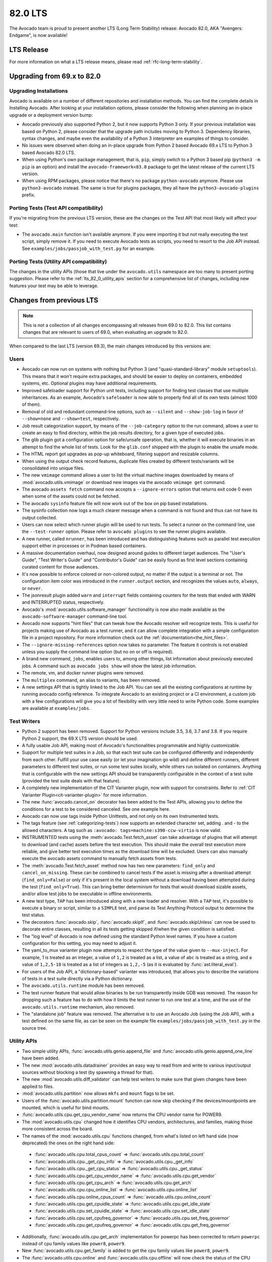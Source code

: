 .. _lts_82_0:

========
82.0 LTS
========

The Avocado team is proud to present another LTS (Long Term Stability)
release: Avocado 82.0, AKA "Avengers: Endgame", is now available!

LTS Release
===========

For more information on what a LTS release means, please read
:ref:`rfc-long-term-stability`.

Upgrading from 69.x to 82.0
===========================

Upgrading Installations
-----------------------

Avocado is available on a number of different repositories and
installation methods. You can find the complete details in Installing
Avocado. After looking at your installation options, please consider
the following when planning an in-place upgrade or a deployment
version bump:

* Avocado previously also supported Python 2, but it now supports
  Python 3 only. If your previous installation was based on Python 2,
  please consider that the upgrade path includes moving to Python 3.
  Dependency libraries, syntax changes, and maybe even the
  availability of a Python 3 interpreter are examples of things to
  consider.

* No issues were observed when doing an in-place upgrade from Python 2
  based Avocado 69.x LTS to Python 3 based Avocado 82.0 LTS.

* When using Python's own package management, that is, ``pip``, simply
  switch to a Python 3 based pip (``python3 -m pip`` is an option) and
  install the ``avocado-framework<83.0`` package to get the latest
  release of the current LTS version.

* When using RPM packages, please notice that there's no package
  ``python-avocado`` anymore.  Please use ``python3-avocado``
  instead. The same is true for plugins packages, they all have the
  ``python3-avocado-plugins`` prefix.

Porting Tests (Test API compatibility)
--------------------------------------

If you're migrating from the previous LTS version, these are the
changes on the Test API that most likely will affect your test:

* The ``avocado.main`` function isn't available anymore.  If you were
  importing it but not really executing the test script, simply remove
  it.  If you need to execute Avocado tests as scripts, you need to
  resort to the Job API instead. See
  ``examples/jobs/passjob_with_test.py`` for an example.

Porting Tests (Utility API compatibility)
-----------------------------------------

The changes in the utility APIs (those that live under the
``avocado.utils`` namespace are too many to present porting
suggestion.  Please refer to the :ref:`lts_82_0_utility_apis` section
for a comprehensive list of changes, including new features your test
may be able to leverage.

Changes from previous LTS
=========================

.. note:: This is not a collection of all changes encompassing all releases
          from 69.0 to 82.0.  This list contains changes that are relevant
          to users of 69.0, when evaluating an upgrade to 82.0.

When compared to the last LTS (version 69.3), the main changes
introduced by this versions are:

Users
-----

* Avocado can now run on systems with nothing but Python 3 (and
  "quasi-standard-library" module ``setuptools``). This means that it
  won't require extra packages, and should be easier to deploy on
  containers, embedded systems, etc. Optional plugins may have
  additional requirements.

* Improved safeloader support for Python unit tests, including support
  for finding test classes that use multiple inheritances. As an
  example, Avocado's ``safeloader`` is now able to properly find all
  of its own tests (almost 1000 of them).

* Removal of old and redundant command-line options, such as
  ``--silent`` and ``--show-job-log`` in favor of ``--show=none`` and
  ``--show=test``, respectively.

* Job result categorization support, by means of the
  ``--job-category`` option to the run command, allows a user to
  create an easy to find directory, within the job results directory,
  for a given type of executed jobs.

* The glib plugin got a configuration option for safe/unsafe
  operation, that is, whether it will execute binaries in an attempt
  to find the whole list of tests. Look for the ``glib.conf`` shipped
  with the plugin to enable the unsafe mode.

* The HTML report got upgrades as pop-up whiteboard, filtering support
  and resizable columns.

* When using the output check record features, duplicate files created
  by different tests/variants will be consolidated into unique files.

* The new ``vmimage`` command allows a user to list the virtual
  machine images downloaded by means of :mod:`avocado.utils.vmimage`
  or download new images via the avocado ``vmimage get`` command.

* The avocado ``assets fetch`` command now accepts a
  ``--ignore-errors`` option that returns exit code 0 even when some
  of the assets could not be fetched.

* The avocado ``sysinfo`` feature file will now work out of the box on
  pip based installations.

* The sysinfo collection now logs a much clearer message when a
  command is not found and thus can not have its output collected.

* Users can now select which runner plugin will be used to run
  tests. To select a runner on the command line, use the
  ``--test-runner`` option. Please refer to ``avocado plugins`` to see
  the runner plugins available.

* A new runner, called ``nrunner``, has been introduced and has
  distinguishing features such as parallel test execution support
  either in processes or in Podman based containers.

* A massive documentation overhaul, now designed around guides to
  different target audiences. The "User's Guide", "Test Writer's
  Guide" and "Contributor's Guide" can be easily found as first level
  sections containing curated content for those audiences.

* It's now possible to enforce colored or non-colored output, no
  matter if the output is a terminal or not. The configuration item
  color was introduced in the ``runner.output`` section, and
  recognizes the values ``auto``, ``always``, or ``never``.

* The jsonresult plugin added ``warn`` and ``interrupt`` fields
  containing counters for the tests that ended with WARN and
  INTERRUPTED status, respectively.

* Avocado's :mod:`avocado.utils.software_manager` functionality is now
  also made available as the ``avocado-software-manager`` command-line
  tool.

* Avocado now supports "hint files" that can tweak how the Avocado
  resolver will recognize tests. This is useful for projects making
  use of Avocado as a test runner, and it can allow complete
  integration with a simple configuration file in a project
  repository. For more information check out the
  :ref:`documentation<the_hint_files>`.

* The ``--ignore-missing-references`` option now takes no
  parameter. The feature it controls is not enabled unless you supply
  the command line option (but no on or off is required).

* A brand new command, ``jobs``, enables users to, among other things,
  list information about previously executed jobs. A command such as
  ``avocado jobs show`` will show the latest job information.

* The remote, vm, and docker runner plugins were removed.

* The ``multiplex`` command, an alias to variants, has been removed.

* A new settings API that is tightly linked to the Job API. You can
  see all the existing configurations at runtime by running avocado
  config reference. To integrate Avocado to an existing project or a
  CI environment, a custom job with a few configurations will give you
  a lot of flexibility with very little need to write Python
  code. Some examples are available at ``examples/jobs``.

.. _lts_82_0_test_writers:

Test Writers
------------

* Python 2 support has been removed. Support for Python versions
  include 3.5, 3.6, 3.7 and 3.8. If you require Python 2 support, the
  69.X LTS version should be used.

* A fully usable Job API, making most of Avocado's functionalities
  programmable and highly customizable.

* Support for multiple test suites in a Job, so that each test suite
  can be configured differently and independently from each
  other. Fulfill your use case easily (or let your imagination go
  wild) and define different runners, different parameters to
  different test suites, or run some test suites locally, while others
  run isolated on containers. Anything that is configurable with the
  new settings API should be transparently configurable in the context
  of a test suite (provided the test suite deals with that feature).

* A completely new implementation of the CIT Varianter plugin, now
  with support for constraints. Refer to :ref:`CIT Varianter
  Plugin<cit-varianter-plugin>` for more information.

* The new :func:`avocado.cancel_on` decorator has been added to the
  Test APIs, allowing you to define the conditions for a test to be
  considered canceled. See one example here.

* Avocado can now use tags inside Python Unittests, and not only on
  its own Instrumented tests.

* The tags feature (see :ref:`categorizing-tests`) now supports an
  extended character set, adding . and - to the allowed characters. A
  tag such as ``:avocado: tags=machine:s390-ccw-virtio`` is now valid.

* INSTRUMENTED tests using the
  :meth:`avocado.Test.fetch_asset` can take advantage of
  plugins that will attempt to download (and cache) assets before the
  test execution. This should make the overall test execution more
  reliable, and give better test execution times as the download time
  will be excluded. Users can also manually execute the avocado assets
  command to manually fetch assets from tests.

* The :meth:`avocado.Test.fetch_asset` method now has two new
  parameters: ``find_only`` and ``cancel_on_missing``. These can be
  combined to cancel tests if the asset is missing after a download
  attempt (``find_only=False``) or only if it's present in the local
  system without a download having been attempted during the test
  (``find_only=True``). This can bring better determinism for tests
  that would download sizable assets, and/or allow test jobs to be
  executable in offline environments.

* A new test type, ``TAP`` has been introduced along with a new loader
  and resolver. With a ``TAP`` test, it's possible to execute a binary
  or script, similar to a ``SIMPLE`` test, and parse its Test Anything
  Protocol output to determine the test status.

* The decorators :func:`avocado.skip`, :func:`avocado.skipIf`, and
  :func:`avocado.skipUnless` can now be used to decorate entire
  classes, resulting in all its tests getting skipped if/when the
  given condition is satisfied.

* The "log level" of Avocado is now defined using the standard Python
  level names. If you have a custom configuration for this setting,
  you may need to adjust it.

* The yaml_to_mux varianter plugin now attempts to respect the type of
  the value given to ``--mux-inject``. For example, 1 is treated as an
  integer, a value of ``1,2`` is treated as a list, a value of ``abc``
  is treated as a string, and a value of ``1,2,5-10`` is treated as a
  list of integers as ``1,2,-5`` (as it is evaluated by
  :func:`ast.literal_eval`).

* For users of the Job API, a "dictionary-based" varianter was
  introduced, that allows you to describe the variations of tests in a
  test suite directly via a Python dictionary.

* The ``avocado.utils.runtime`` module has been removed.

* The test runner feature that would allow binaries to be run
  transparently inside GDB was removed. The reason for dropping such a
  feature has to do with how it limits the test runner to run one test
  at a time, and the use of the ``avocado.utils.runtime`` mechanism,
  also removed.

* The "standalone job" feature was removed. The alternative is to use
  an Avocado Job (using the Job API), with a test defined on the same
  file, as can be seen on the example file
  ``examples/jobs/passjob_with_test.py`` in the source tree.

.. _lts_82_0_utility_apis:

Utility APIs
------------

* Two simple utility APIs, :func:`avocado.utils.genio.append_file` and
  :func:`avocado.utils.genio.append_one_line` have been added.

* The new :mod:`avocado.utils.datadrainer` provides an easy way to
  read from and write to various input/output sources without blocking
  a test (by spawning a thread for that).

* The new :mod:`avocado.utils.diff_validator` can help test writers to
  make sure that given changes have been applied to files.

* :mod:`avocado.utils.partition` now allows ``mkfs`` and ``mount``
  flags to be set.

* Users of the :func:`avocado.utils.partition.mount` function can now
  skip checking if the devices/mountpoints are mounted, which is
  useful for bind mounts.

* :func:`avocado.utils.cpu.get_cpu_vendor_name` now returns the CPU
  vendor name for POWER9.

* The :mod:`avocado.utils.cpu` changed how it identifies CPU vendors,
  architectures, and families, making those more consistent across the
  board.

* The names of the :mod:`avocado.utils.cpu` functions changed, from
  what's listed on left hand side (now deprecated) the ones on the
  right hand side:

 * :func:`avocado.utils.cpu.total_cpus_count` => :func:`avocado.utils.cpu.total_count`
 * :func:`avocado.utils.cpu._get_cpu_info` => :func:`avocado.utils.cpu._get_info`
 * :func:`avocado.utils.cpu._get_cpu_status` => :func:`avocado.utils.cpu._get_status`
 * :func:`avocado.utils.cpu.get_cpu_vendor_name` => :func:`avocado.utils.cpu.get_vendor`
 * :func:`avocado.utils.cpu.get_cpu_arch` => :func:`avocado.utils.cpu.get_arch`
 * :func:`avocado.utils.cpu.cpu_online_list` => :func:`avocado.utils.cpu.online_list`
 * :func:`avocado.utils.cpu.online_cpus_count` => :func:`avocado.utils.cpu.online_count`
 * :func:`avocado.utils.cpu.get_cpuidle_state` => :func:`avocado.utils.cpu.get_idle_state`
 * :func:`avocado.utils.cpu.set_cpuidle_state` => :func:`avocado.utils.cpu.set_idle_state`
 * :func:`avocado.utils.cpu.set_cpufreq_governor` => :func:`avocado.utils.cpu.set_freq_governor`
 * :func:`avocado.utils.cpu.get_cpufreq_governor` => :func:`avocado.utils.cpu.get_freq_governor`

* Additionally, :func:`avocado.utils.cpu.get_arch` implementation for
  powerpc has been corrected to return ``powerpc`` instead of cpu
  family values like ``power8``, ``power9``.

* New :func:`avocado.utils.cpu.get_family` is added to get the cpu family
  values like ``power8``, ``power9``.

* The :func:`avocado.utils.cpu.online` and
  :func:`avocado.utils.cpu.offline` will now check the status of the
  CPU before attempting to apply a possibly (unnecessary) action.

* The :mod:`avocado.utils.asset` module now allows a given location,
  as well as a list, to be given, simplifying the most common use
  case.

* :meth:`avocado.utils.process.SubProcess.stop` now supports setting a
  timeout.

* :mod:`avocado.utils.memory` now properly handles huge pages for the
  POWER platform.

* :mod:`avocado.utils.ssh` now allows password-based authentication,
  in addition to public key-based authentication.

* The new :meth:`avocado.utils.ssh.Session.get_raw_ssh_command` method
  allows access to the generated (local) commands, which could be used
  for advanced use cases, such as running multiple (remote) commands
  in a test. See the ``examples/apis/utils/ssh.py`` for an example.

* The :meth:`avocado.utils.ssh.Session.cmd` method now allows users to
  ignore the exit status of the command with the `ignore_status
  parameter`.

* :func:`avocado.utils.path.usable_ro_dir` will no longer create a
  directory, but will just check for its existence and the right level
  of access.

* :func:`avocado.utils.archive.compress` and
  :func:`avocado.utils.archive.uncompress` and now supports LZMA
  compressed files transparently.

* The :mod:`avocado.utils.vmimage` module now has providers for the
  CirrOS cloud images.

* The :mod:`avocado.utils.vmimage` library now allows a user to define
  the qemu-img binary that will be used for creating snapshot images
  via the :data:`avocado.utils.vmimage.QEMU_IMG` variable.

* The :mod:`avocado.utils.vmimage` module will not try to create
  snapshot images when it's not needed, acting lazily in that
  regard. It now provides a different method for download-only
  operations, :meth:`avocado.utils.vmimage.Image.download` that
  returns the base image location. The behavior of the
  :meth:`avocado.utils.vmimage.Image.get` method is unchanged in the
  sense that it returns the path of a snapshot image.

* The :mod:`avocado.utils.configure_network` module introduced a number
  of utilities, including MTU configuration support, a method for
  validating network among peers, IPv6 support, etc.

* The :func:`avocado.utils.configure_network.set_ip` function now
  supports different interface types through a ``interface_type``
  parameter, while still defaulting to Ethernet.

* :func:`avocado.utils.configure_network.is_interface_link_up` is a
  new utility function that returns, quite obviously, whether an
  interface link is up.

* The :mod:`avocado.utils.network` module received a complete overhaul
  and provides features for getting, checking, and setting network
  information from local and even remote hosts.

* The :mod:`avocado.utils.network.interfaces` module now supports
  different types of output produced by ``iproute``.

* :mod:`avocado.utils.kernel` received a number of fixes and cleanups,
  and also new features. It's now possible to configure the kernel for
  multiple targets, and also set kernel configurations at
  configuration time without manually touching the kernel
  configuration files. It also introduced the
  :attr:`avocado.utils.kernel.KernelBuild.vmlinux` property, allowing
  users to access that image if it was built.

* New functions such as :func:`avocado.utils.multipath.add_path`,
  :func:`avocado.utils.multipath.remove_path`,
  :func:`avocado.utils.multipath.get_mpath_status` and
  :func:`avocado.utils.multipath.suspend_mpath` have been introduced
  to the :mod:`avocado.utils.multipath` module.

* The new :mod:`avocado.utils.pmem` module provides an interface to
  manage persistent memory. It allows for creating, deleting,
  enabling, disabling, and re-configuring both namespaces and regions
  depending on supported hardware. It wraps the features present on
  the ndctl and daxctl binaries.

* All of the :mod:`avocado.utils.gdb` APIs are now back to a working
  state, with many fixes related to bytes and strings, as well as
  buffered I/O caching fixes.

Contributors
------------

* The Avocado configuration that is logged during a job execution is
  now the dictionary that is produced by the new
  :mod:`avocado.core.settings` module, instead of the configuration
  file(s) content. This is relevant because this configuration
  contains the result of everything that affects a job, such as
  defaults registered by plugins, command-line options, all in
  addition to the configuration file. The goal is to have more
  consistent behavior and increased job "replayability".

Complete list of changes
------------------------

For a complete list of changes between the last LTS release (69.3) and
this release, please check out `the Avocado commit changelog
<https://github.com/avocado-framework/avocado/compare/69.3...82.0>`_.
